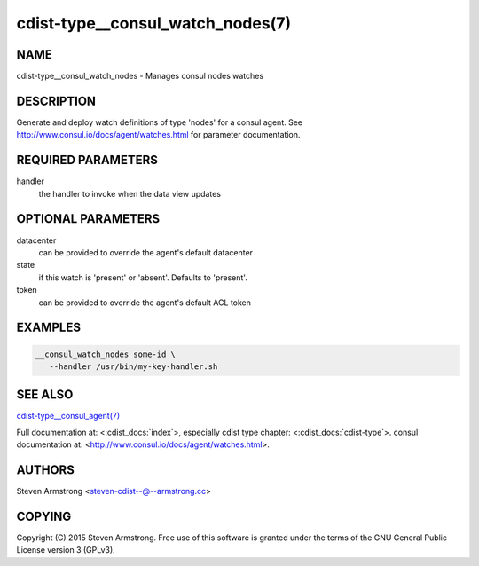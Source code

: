 cdist-type__consul_watch_nodes(7)
=================================

NAME
----
cdist-type__consul_watch_nodes - Manages consul nodes watches


DESCRIPTION
-----------
Generate and deploy watch definitions of type 'nodes' for a consul agent.
See http://www.consul.io/docs/agent/watches.html for parameter documentation.


REQUIRED PARAMETERS
-------------------
handler
   the handler to invoke when the data view updates


OPTIONAL PARAMETERS
-------------------
datacenter
   can be provided to override the agent's default datacenter

state
   if this watch is 'present' or 'absent'. Defaults to 'present'.

token
   can be provided to override the agent's default ACL token


EXAMPLES
--------

.. code-block:: sh

    __consul_watch_nodes some-id \
       --handler /usr/bin/my-key-handler.sh


SEE ALSO
--------
`cdist-type__consul_agent(7) <cdist-type__consul_agent.html>`_

Full documentation at: <:cdist_docs:`index`>,
especially cdist type chapter: <:cdist_docs:`cdist-type`>.
consul documentation at:
<http://www.consul.io/docs/agent/watches.html>.


AUTHORS
-------
Steven Armstrong <steven-cdist--@--armstrong.cc>


COPYING
-------
Copyright \(C) 2015 Steven Armstrong. Free use of this software is
granted under the terms of the GNU General Public License version 3 (GPLv3).
